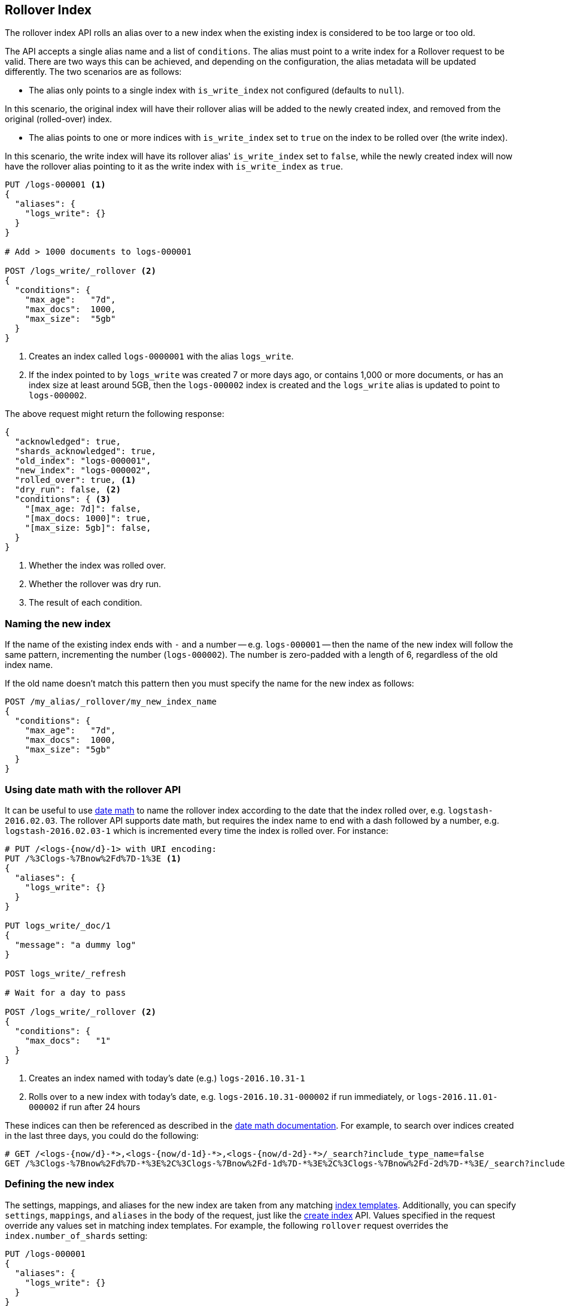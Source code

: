 [[indices-rollover-index]]
== Rollover Index

The rollover index API rolls an alias over to a new index when the existing
index is considered to be too large or too old.

The API accepts a single alias name and a list of `conditions`. The alias must point to a write index for
a Rollover request to be valid. There are two ways this can be achieved, and depending on the configuration, the
alias metadata will be updated differently. The two scenarios are as follows:

 - The alias only points to a single index with `is_write_index` not configured (defaults to `null`).

In this scenario, the original index will have their rollover alias will be added to the newly created index, and removed
from the original (rolled-over) index.

 - The alias points to one or more indices with `is_write_index` set to `true` on the index to be rolled over (the write index).

In this scenario, the write index will have its rollover alias' `is_write_index` set to `false`, while the newly created index
will now have the rollover alias pointing to it as the write index with `is_write_index` as `true`.


[source,js]
--------------------------------------------------
PUT /logs-000001 <1>
{
  "aliases": {
    "logs_write": {}
  }
}

# Add > 1000 documents to logs-000001

POST /logs_write/_rollover <2>
{
  "conditions": {
    "max_age":   "7d",
    "max_docs":  1000,
    "max_size":  "5gb"
  }
}
--------------------------------------------------
// CONSOLE
// TEST[setup:huge_twitter]
// TEST[s/# Add > 1000 documents to logs-000001/POST _reindex?refresh\n{"source":{"index":"twitter"},"dest":{"index":"logs-000001"}}/]
<1> Creates an index called `logs-0000001` with the alias `logs_write`.
<2> If the index pointed to by `logs_write` was created 7 or more days ago, or
    contains 1,000 or more documents, or has an index size at least around 5GB, then the `logs-000002` index is created
    and the `logs_write` alias is updated to point to `logs-000002`.

The above request might return the following response:

[source,js]
--------------------------------------------------
{
  "acknowledged": true,
  "shards_acknowledged": true,
  "old_index": "logs-000001",
  "new_index": "logs-000002",
  "rolled_over": true, <1>
  "dry_run": false, <2>
  "conditions": { <3>
    "[max_age: 7d]": false,
    "[max_docs: 1000]": true,
    "[max_size: 5gb]": false,
  }
}
--------------------------------------------------
// TESTRESPONSE
<1> Whether the index was rolled over.
<2> Whether the rollover was dry run.
<3> The result of each condition.

[float]
=== Naming the new index

If the name of the existing index ends with `-` and a number -- e.g.
`logs-000001` -- then the name of the new index will follow the same pattern,
incrementing the number (`logs-000002`). The number is zero-padded with a length
of 6, regardless of the old index name.

If the old name doesn't match this pattern then you must specify the name for
the new index as follows:

[source,js]
--------------------------------------------------
POST /my_alias/_rollover/my_new_index_name
{
  "conditions": {
    "max_age":   "7d",
    "max_docs":  1000,
    "max_size": "5gb"
  }
}
--------------------------------------------------
// CONSOLE
// TEST[s/^/PUT my_old_index_name\nPUT my_old_index_name\/_alias\/my_alias\n/]

[float]
=== Using date math with the rollover API

It can be useful to use <<date-math-index-names,date math>> to name the
rollover index according to the date that the index rolled over, e.g.
`logstash-2016.02.03`.  The rollover API supports date math, but requires the
index name to end with a dash followed by a number, e.g.
`logstash-2016.02.03-1` which is incremented every time the index is rolled
over. For instance:

[source,js]
--------------------------------------------------
# PUT /<logs-{now/d}-1> with URI encoding:
PUT /%3Clogs-%7Bnow%2Fd%7D-1%3E <1>
{
  "aliases": {
    "logs_write": {}
  }
}

PUT logs_write/_doc/1
{
  "message": "a dummy log"
}

POST logs_write/_refresh

# Wait for a day to pass

POST /logs_write/_rollover <2>
{
  "conditions": {
    "max_docs":   "1"
  }
}
--------------------------------------------------
// CONSOLE
// TEST[s/now/2016.10.31||/]
<1> Creates an index named with today's date (e.g.) `logs-2016.10.31-1`
<2> Rolls over to a new index with today's date, e.g. `logs-2016.10.31-000002` if run immediately, or `logs-2016.11.01-000002` if run after 24 hours

//////////////////////////

[source,js]
--------------------------------------------------
GET _alias
--------------------------------------------------
// CONSOLE
// TEST[continued]

[source,js]
--------------------------------------------------
{
  "logs-2016.10.31-000002": {
    "aliases": {
      "logs_write": {}
    }
  },
  "logs-2016.10.31-1": {
    "aliases": {}
  }
}
--------------------------------------------------
// TESTRESPONSE

//////////////////////////

These indices can then be referenced as described in the
<<date-math-index-names,date math documentation>>.  For example, to search
over indices created in the last three days, you could do the following:

[source,js]
--------------------------------------------------
# GET /<logs-{now/d}-*>,<logs-{now/d-1d}-*>,<logs-{now/d-2d}-*>/_search?include_type_name=false
GET /%3Clogs-%7Bnow%2Fd%7D-*%3E%2C%3Clogs-%7Bnow%2Fd-1d%7D-*%3E%2C%3Clogs-%7Bnow%2Fd-2d%7D-*%3E/_search?include_type_name=false
--------------------------------------------------
// CONSOLE
// TEST[continued]
// TEST[s/now/2016.10.31||/]

[float]
=== Defining the new index

The settings, mappings, and aliases for the new index are taken from any
matching <<indices-templates,index templates>>. Additionally, you can specify
`settings`, `mappings`, and `aliases` in the body of the request, just like the
<<indices-create-index,create index>> API. Values specified in the request
override any values set in matching index templates. For example, the following
`rollover` request overrides the `index.number_of_shards` setting:

[source,js]
--------------------------------------------------
PUT /logs-000001
{
  "aliases": {
    "logs_write": {}
  }
}

POST /logs_write/_rollover
{
  "conditions" : {
    "max_age": "7d",
    "max_docs": 1000,
    "max_size": "5gb"
  },
  "settings": {
    "index.number_of_shards": 2
  }
}
--------------------------------------------------
// CONSOLE

[float]
=== Dry run

The rollover API supports `dry_run` mode, where request conditions can be
checked without performing the actual rollover:

[source,js]
--------------------------------------------------
PUT /logs-000001
{
  "aliases": {
    "logs_write": {}
  }
}

POST /logs_write/_rollover?dry_run
{
  "conditions" : {
    "max_age": "7d",
    "max_docs": 1000,
    "max_size": "5gb"
  }
}
--------------------------------------------------
// CONSOLE

[float]
=== Wait For Active Shards

Because the rollover operation creates a new index to rollover to, the
<<create-index-wait-for-active-shards,`wait_for_active_shards`>> setting on
index creation applies to the rollover action as well.

[[indices-rollover-is-write-index]]
[float]
=== Write Index Alias Behavior

The rollover alias when rolling over a write index that has `is_write_index` explicitly set to `true` is not
swapped during rollover actions. Since having an alias point to multiple indices is ambiguous in distinguishing
which is the correct write index to roll over, it is not valid to rollover an alias that points to multiple indices.
For this reason, the default behavior is to swap which index is being pointed to by the write-oriented alias. This
was `logs_write` in some of the above examples. Since setting `is_write_index` enables an alias to point to multiple indices
while also being explicit as to which is the write index that rollover should target, removing the alias from the rolled over
index is not necessary. This simplifies things by allowing for one alias to behave both as the write and read aliases for
indices that are being managed with Rollover.

Look at the behavior of the aliases in the following example where `is_write_index` is set on the rolled over index.

[source,js]
--------------------------------------------------
PUT my_logs_index-000001
{
  "aliases": {
    "logs": { "is_write_index": true } <1>
  }
}

PUT logs/_doc/1
{
  "message": "a dummy log"
}

POST logs/_refresh

POST /logs/_rollover
{
  "conditions": {
    "max_docs":   "1"
  }
}

PUT logs/_doc/2 <2>
{
  "message": "a newer log"
}
--------------------------------------------------
// CONSOLE
<1> configures `my_logs_index` as the write index for the `logs` alias
<2> newly indexed documents against the `logs` alias will write to the new index

[source,js]
--------------------------------------------------
{
  "_index" : "my_logs_index-000002",
  "_type" : "_doc",
  "_id" : "2",
  "_version" : 1,
  "result" : "created",
  "_shards" : {
    "total" : 2,
    "successful" : 1,
    "failed" : 0
  },
  "_seq_no" : 0,
  "_primary_term" : 1
}
--------------------------------------------------
// TESTRESPONSE

//////////////////////////
[source,js]
--------------------------------------------------
GET _alias
--------------------------------------------------
// CONSOLE
// TEST[continued]
//////////////////////////

After the rollover, the alias metadata for the two indices will have the `is_write_index` setting
reflect each index's role, with the newly created index as the write index.

[source,js]
--------------------------------------------------
{
  "my_logs_index-000002": {
    "aliases": {
      "logs": { "is_write_index": true }
    }
  },
  "my_logs_index-000001": {
    "aliases": {
      "logs": { "is_write_index" : false }
    }
  }
}
--------------------------------------------------
// TESTRESPONSE

